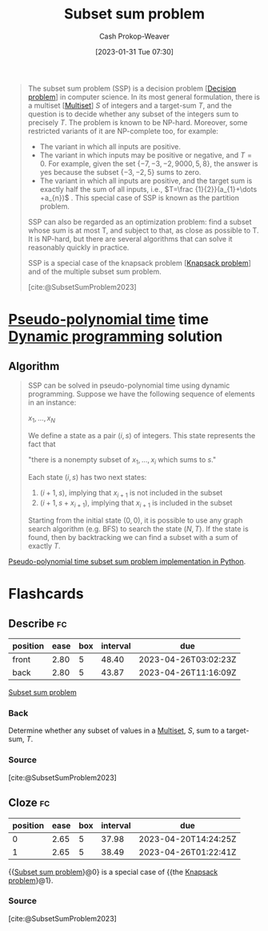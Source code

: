 :PROPERTIES:
:ID:       1590ca9a-06cb-4a3a-96c3-e52cbc31a0f3
:ROAM_REFS: [cite:@SubsetSumProblem2023]
:LAST_MODIFIED: [2023-03-18 Sat 06:31]
:END:
#+title: Subset sum problem
#+hugo_custom_front_matter: :slug "1590ca9a-06cb-4a3a-96c3-e52cbc31a0f3"
#+author: Cash Prokop-Weaver
#+date: [2023-01-31 Tue 07:30]
#+filetags: :concept:

#+begin_quote
The subset sum problem (SSP) is a decision problem [[[id:53f1e53a-eb4d-4cb0-bf25-1d220f6d1d82][Decision problem]]] in computer science. In its most general formulation, there is a multiset [[[id:f25031de-9b51-4f1c-9166-f155b2d3250c][Multiset]]] $S$ of integers and a target-sum $T$, and the question is to decide whether any subset of the integers sum to precisely $T$. The problem is known to be NP-hard. Moreover, some restricted variants of it are NP-complete too, for example:

- The variant in which all inputs are positive.
- The variant in which inputs may be positive or negative, and $T=0$. For example, given the set $\{-7,-3,-2,9000,5,8\}$, the answer is yes because the subset $\{-3,-2,5\}$ sums to zero.
- The variant in which all inputs are positive, and the target sum is exactly half the sum of all inputs, i.e., $T=\frac {1}{2}}(a_{1}+\dots +a_{n})$ . This special case of SSP is known as the partition problem.

SSP can also be regarded as an optimization problem: find a subset whose sum is at most T, and subject to that, as close as possible to T. It is NP-hard, but there are several algorithms that can solve it reasonably quickly in practice.

SSP is a special case of the knapsack problem [[[id:24b10601-c88f-46fc-bbf9-3f7687c2d2ba][Knapsack problem]]] and of the multiple subset sum problem.

[cite:@SubsetSumProblem2023]
#+end_quote

* [[id:890be1a5-820c-484e-acfa-16a6115c64c0][Pseudo-polynomial time]] time [[id:48e26e71-a0e3-4086-99f2-53e2fa6f7fc8][Dynamic programming]] solution

** Algorithm

#+begin_quote
SSP can be solved in pseudo-polynomial time using dynamic programming. Suppose we have the following sequence of elements in an instance:

$x_{1},\ldots ,x_{N}$

We define a state as a pair $(i, s)$ of integers. This state represents the fact that

"there is a nonempty subset of $x_{1},\ldots ,x_{i}$ which sums to $s$."

Each state $(i, s)$ has two next states:

1. $(i+1, s)$, implying that $x_{i+1}$ is not included in the subset
2. $(i+1, s+ x_{i+1})$, implying that $x_{i+1}$ is included in the subset

Starting from the initial state $(0, 0)$, it is possible to use any graph search algorithm (e.g. BFS) to search the state $(N, T)$. If the state is found, then by backtracking we can find a subset with a sum of exactly $T$.
#+end_quote

[[id:2fa891f4-effa-4a66-b0a2-bd587103dc14][Pseudo-polynomial time subset sum problem implementation in Python]].

* Flashcards
** Describe :fc:
:PROPERTIES:
:CREATED: [2023-01-31 Tue 08:40]
:FC_CREATED: 2023-01-31T17:16:30Z
:FC_TYPE:  double
:ID:       2632faf8-13d9-4a61-90a4-a41af2342b8c
:END:
:REVIEW_DATA:
| position | ease | box | interval | due                  |
|----------+------+-----+----------+----------------------|
| front    | 2.80 |   5 |    48.40 | 2023-04-26T03:02:23Z |
| back     | 2.80 |   5 |    43.87 | 2023-04-26T11:16:09Z |
:END:

[[id:1590ca9a-06cb-4a3a-96c3-e52cbc31a0f3][Subset sum problem]]

*** Back
Determine whether any subset of values in a [[id:f25031de-9b51-4f1c-9166-f155b2d3250c][Multiset]], $S$, sum to a target-sum, $T$.
*** Source
[cite:@SubsetSumProblem2023]
** Cloze :fc:
:PROPERTIES:
:CREATED: [2023-01-31 Tue 09:25]
:FC_CREATED: 2023-01-31T17:25:54Z
:FC_TYPE:  cloze
:ID:       420b7ba3-4adf-4198-942b-0de06a8dd139
:FC_CLOZE_MAX: 1
:FC_CLOZE_TYPE: deletion
:END:
:REVIEW_DATA:
| position | ease | box | interval | due                  |
|----------+------+-----+----------+----------------------|
|        0 | 2.65 |   5 |    37.98 | 2023-04-20T14:24:25Z |
|        1 | 2.65 |   5 |    38.49 | 2023-04-26T01:22:41Z |
:END:

{{[[id:1590ca9a-06cb-4a3a-96c3-e52cbc31a0f3][Subset sum problem]]}@0} is a special case of {{the [[id:24b10601-c88f-46fc-bbf9-3f7687c2d2ba][Knapsack problem]]}@1}.

*** Source
[cite:@SubsetSumProblem2023]
#+print_bibliography: